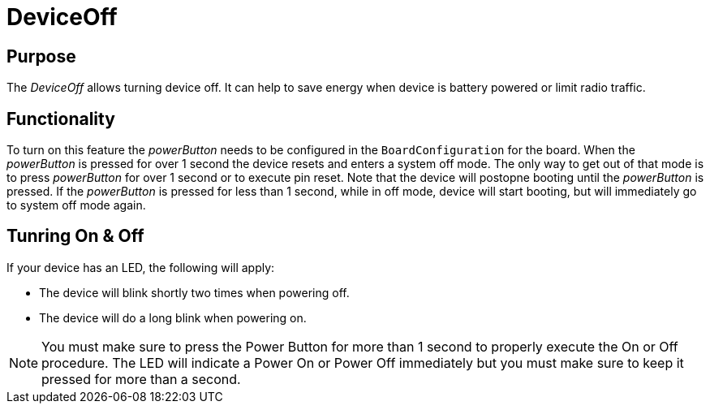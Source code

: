 = DeviceOff

== Purpose
The _DeviceOff_ allows turning device off. It can help to save energy when device is battery powered or limit radio traffic.

== Functionality
To turn on this feature the _powerButton_ needs to be configured in the `BoardConfiguration` for the board. When the _powerButton_ is pressed for over 1 second the device resets and enters a system off mode. The only way to get out of that mode is to press _powerButton_ for over 1 second or to execute pin reset. Note that the device will postopne booting until the _powerButton_ is pressed. If the _powerButton_ is pressed for less than 1 second, while in off mode, device will start booting, but will immediately go to system off mode again.

== Tunring On & Off
If your device has an LED, the following will apply:

* The device will blink shortly two times when powering off.
* The device will do a long blink when powering on.

NOTE: You must make sure to press the Power Button for more than 1 second to properly execute the On or Off procedure. The LED will indicate a Power On or Power Off immediately but you must make sure to keep it pressed for more than a second.
